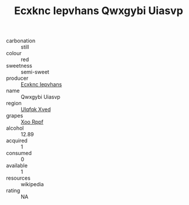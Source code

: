 :PROPERTIES:
:ID:                     50ae7843-5e5c-4f1a-b4ef-d1e32ccae466
:END:
#+TITLE: Ecxknc Iepvhans Qwxgybi Uiasvp 

- carbonation :: still
- colour :: red
- sweetness :: semi-sweet
- producer :: [[id:e9b35e4c-e3b7-4ed6-8f3f-da29fba78d5b][Ecxknc Iepvhans]]
- name :: Qwxgybi Uiasvp
- region :: [[id:106b3122-bafe-43ea-b483-491e796c6f06][Ulqfqk Xved]]
- grapes :: [[id:4b330cbb-3bc3-4520-af0a-aaa1a7619fa3][Xoo Rppf]]
- alcohol :: 12.89
- acquired :: 1
- consumed :: 0
- available :: 1
- resources :: wikipedia
- rating :: NA


